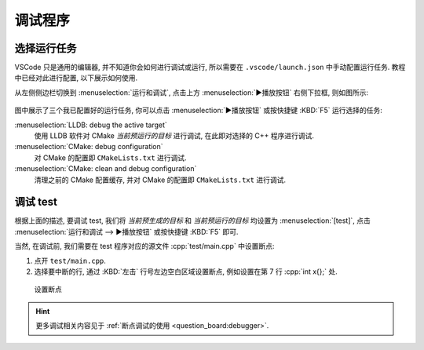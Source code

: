 ************************************************************************************************************************
调试程序
************************************************************************************************************************

========================================================================================================================
选择运行任务
========================================================================================================================

VSCode 只是通用的编辑器, 并不知道你会如何进行调试或运行, 所以需要在 ``.vscode/launch.json`` 中手动配置运行任务. 教程中已经对此进行配置, 以下展示如何使用.

从左侧侧边栏切换到 :menuselection:`运行和调试`, 点击上方 :menuselection:`▶播放按钮` 右侧下拉框, 则如图所示:

.. figure:: 调试和运行侧边栏.png

图中展示了三个我已配置好的运行任务, 你可以点击 :menuselection:`▶播放按钮` 或按快捷键 :KBD:`F5` 运行选择的任务:

:menuselection:`LLDB: debug the active target`
  使用 LLDB 软件对 CMake *当前预运行的目标* 进行调试, 在此即对选择的 C++ 程序进行调试.

:menuselection:`CMake: debug configuration`
  对 CMake 的配置即 ``CMakeLists.txt`` 进行调试.

:menuselection:`CMake: clean and debug configuration`
  清理之前的 CMake 配置缓存, 并对 CMake 的配置即 ``CMakeLists.txt`` 进行调试.

========================================================================================================================
调试 test
========================================================================================================================

根据上面的描述, 要调试 test, 我们将 *当前预生成的目标* 和 *当前预运行的目标* 均设置为 :menuselection:`[test]`, 点击 :menuselection:`运行和调试 --> ▶播放按钮` 或按快捷键 :KBD:`F5` 即可.

当然, 在调试前, 我们需要在 test 程序对应的源文件 :cpp:`test/main.cpp` 中设置断点:

1. 点开 ``test/main.cpp``.
2. 选择要中断的行, 通过 :KBD:`左击` 行号左边空白区域设置断点, 例如设置在第 7 行 :cpp:`int x{};` 处.

.. figure:: 设置断点.png

  设置断点

.. hint::

  更多调试相关内容见于 :ref:`断点调试的使用 <question_board:debugger>`.